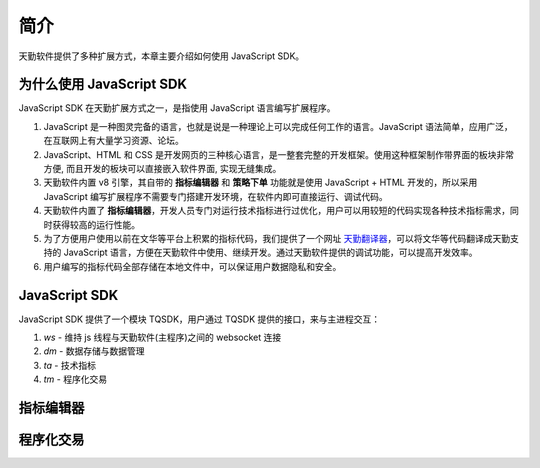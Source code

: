 .. _introduction:

简介
========================================

天勤软件提供了多种扩展方式，本章主要介绍如何使用 JavaScript SDK。


为什么使用 JavaScript SDK
------------------------------------------

JavaScript SDK 在天勤扩展方式之一，是指使用 JavaScript 语言编写扩展程序。

1. JavaScript 是一种图灵完备的语言，也就是说是一种理论上可以完成任何工作的语言。JavaScript 语法简单，应用广泛，在互联网上有大量学习资源、论坛。

2. JavaScript、HTML 和 CSS 是开发网页的三种核心语言，是一整套完整的开发框架。使用这种框架制作带界面的板块非常方便, 而且开发的板块可以直接嵌入软件界面, 实现无缝集成。

3. 天勤软件内置 v8 引擎，其自带的 **指标编辑器** 和 **策略下单** 功能就是使用 JavaScript + HTML 开发的，所以采用 JavaScript 编写扩展程序不需要专门搭建开发环境，在软件内即可直接运行、调试代码。

4. 天勤软件内置了 **指标编辑器**，开发人员专门对运行技术指标进行过优化，用户可以用较短的代码实现各种技术指标需求，同时获得较高的运行性能。

5. 为了方便用户使用以前在文华等平台上积累的指标代码，我们提供了一个网址 `天勤翻译器`_，可以将文华等代码翻译成天勤支持的 JavaScript 语言，方便在天勤软件中使用、继续开发。通过天勤软件提供的调试功能，可以提高开发效率。

6. 用户编写的指标代码全部存储在本地文件中，可以保证用户数据隐私和安全。


JavaScript SDK
------------------------------------------

JavaScript SDK 提供了一个模块 TQSDK，用户通过 TQSDK 提供的接口，来与主进程交互：

1. `ws` - 维持 js 线程与天勤软件(主程序)之间的 websocket 连接
2. `dm` - 数据存储与数据管理
3. `ta` - 技术指标
4. `tm` - 程序化交易


.. graphviz::

    digraph structs {
        node [shape=plaintext];

        struct1 [label=<<TABLE>
        <TR>
            <TD BGCOLOR='olivedrab1' colspan='2'>TQSDK API(对外提供接口)</TD>
            <TD BGCOLOR='olivedrab1'>计算函数(MA/EMA/STDEV/......)</TD>
        </TR>
        <TR><TD>TaManager(自定义指标管理器)</TD><TD>TaskManager(程序化交易任务管理器)</TD></TR>
        <TR><TD colspan='2'>DataManager</TD></TR>
        <TR><TD colspan='2'>WebSocket</TD></TR>
        </TABLE>>];
    }


指标编辑器
------------------------------------------


程序化交易
------------------------------------------




.. _天勤翻译器: http://127.0.0.1/ta/translate.html
